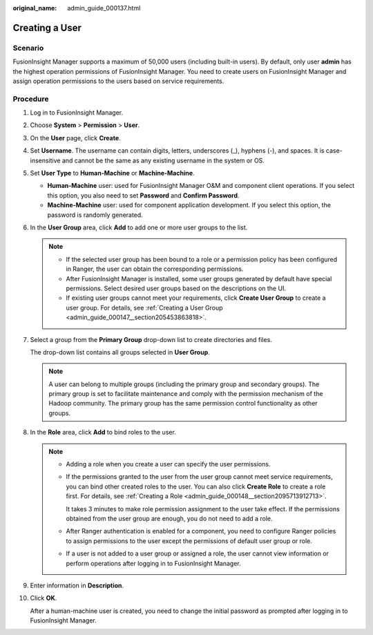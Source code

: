:original_name: admin_guide_000137.html

.. _admin_guide_000137:

Creating a User
===============

Scenario
--------

FusionInsight Manager supports a maximum of 50,000 users (including built-in users). By default, only user **admin** has the highest operation permissions of FusionInsight Manager. You need to create users on FusionInsight Manager and assign operation permissions to the users based on service requirements.

Procedure
---------

#. Log in to FusionInsight Manager.

#. Choose **System** > **Permission** > **User**.

#. On the **User** page, click **Create**.

#. Set **Username**. The username can contain digits, letters, underscores (_), hyphens (-), and spaces. It is case-insensitive and cannot be the same as any existing username in the system or OS.

#. Set **User Type** to **Human-Machine** or **Machine-Machine**.

   -  **Human-Machine** user: used for FusionInsight Manager O&M and component client operations. If you select this option, you also need to set **Password** and **Confirm Password**.
   -  **Machine-Machine** user: used for component application development. If you select this option, the password is randomly generated.

#. In the **User Group** area, click **Add** to add one or more user groups to the list.

   .. note::

      -  If the selected user group has been bound to a role or a permission policy has been configured in Ranger, the user can obtain the corresponding permissions.
      -  After FusionInsight Manager is installed, some user groups generated by default have special permissions. Select desired user groups based on the descriptions on the UI.
      -  If existing user groups cannot meet your requirements, click **Create User Group** to create a user group. For details, see :ref:`Creating a User Group <admin_guide_000147__section205453863818>`.

#. Select a group from the **Primary Group** drop-down list to create directories and files.

   The drop-down list contains all groups selected in **User Group**.

   .. note::

      A user can belong to multiple groups (including the primary group and secondary groups). The primary group is set to facilitate maintenance and comply with the permission mechanism of the Hadoop community. The primary group has the same permission control functionality as other groups.

#. In the **Role** area, click **Add** to bind roles to the user.

   .. note::

      -  Adding a role when you create a user can specify the user permissions.

      -  If the permissions granted to the user from the user group cannot meet service requirements, you can bind other created roles to the user. You can also click **Create Role** to create a role first. For details, see :ref:`Creating a Role <admin_guide_000148__section2095713912713>`.

         It takes 3 minutes to make role permission assignment to the user take effect. If the permissions obtained from the user group are enough, you do not need to add a role.

      -  After Ranger authentication is enabled for a component, you need to configure Ranger policies to assign permissions to the user except the permissions of default user group or role.

      -  If a user is not added to a user group or assigned a role, the user cannot view information or perform operations after logging in to FusionInsight Manager.

#. Enter information in **Description**.

#. Click **OK**.

   After a human-machine user is created, you need to change the initial password as prompted after logging in to FusionInsight Manager.
